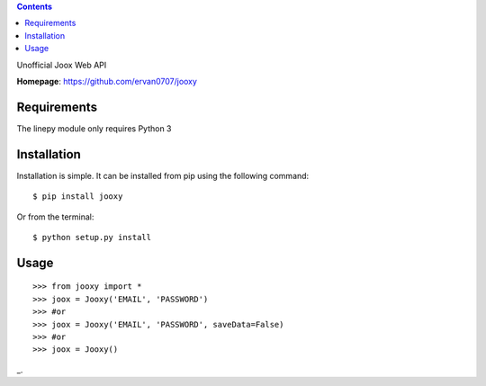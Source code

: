 .. contents::

Unofficial Joox Web API

**Homepage**: https://github.com/ervan0707/jooxy

Requirements
============
The linepy module only requires Python 3

Installation
============
Installation is simple. It can be installed from pip using the following
command::

    $ pip install jooxy

Or from the terminal::

    $ python setup.py install

Usage
============
::

    >>> from jooxy import *
    >>> joox = Jooxy('EMAIL', 'PASSWORD')
    >>> #or
    >>> joox = Jooxy('EMAIL', 'PASSWORD', saveData=False)
    >>> #or
    >>> joox = Jooxy()

_.